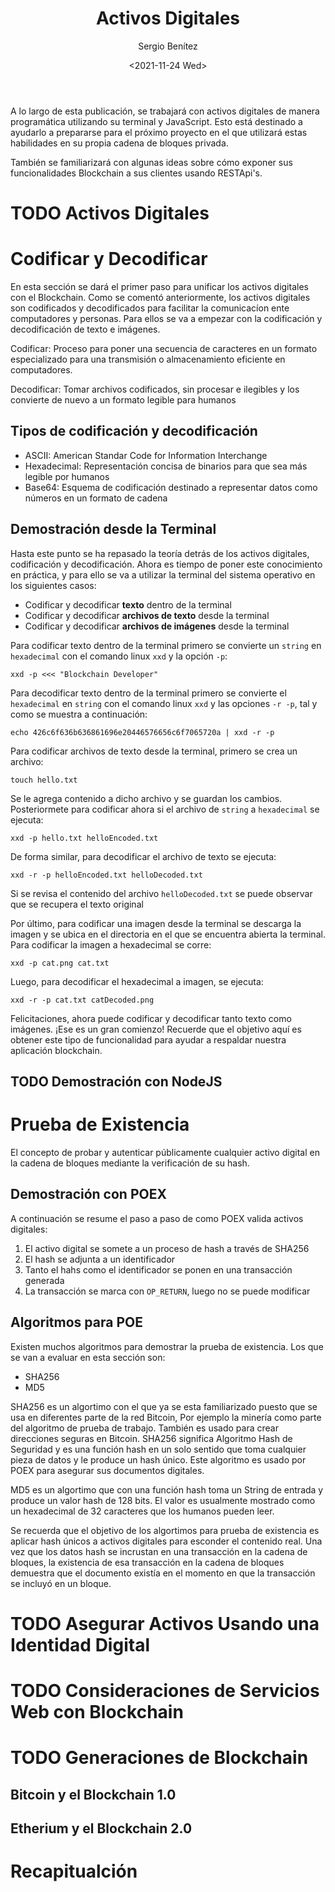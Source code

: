 #+TITLE: Activos Digitales
#+DESCRIPTION: Serie que recopila una aprendizaje sobre blockchain
#+AUTHOR: Sergio Benítez
#+DATE:<2021-11-24 Wed>
#+STARTUP: fold
#+HUGO_BASE_DIR: ~/Development/suabochica-blog/
#+HUGO_SECTION: /post
#+HUGO_WEIGHT: auto
#+HUGO_AUTO_SET_LASTMOD: t

A lo largo de esta publicación, se trabajará con activos digitales de manera programática utilizando su terminal y JavaScript. Esto está destinado a ayudarlo a prepararse para el próximo proyecto en el que utilizará estas habilidades en su propia cadena de bloques privada.

También se familiarizará con algunas ideas sobre cómo exponer sus funcionalidades Blockchain a sus clientes usando RESTApi's.

* TODO Activos Digitales

* Codificar y Decodificar
En esta sección se dará el primer paso para unificar los activos digitales con el Blockchain. Como se comentó anteriormente, los activos digitales son codificados y decodificados para facilitar la comunicacíon ente computadores y personas. Para ellos se va a empezar con la codificación y decodificación de texto e imágenes.

#+begin_notes
Codificar: Proceso para poner una secuencia de caracteres en un formato especializado para una transmisión o almacenamiento eficiente en computadores.
#+end_notes

#+begin_notes
Decodificar: Tomar archivos codificados, sin procesar e ilegibles y los convierte de nuevo a un formato legible para humanos
#+end_notes

** Tipos de codificación y decodificación

- ASCII: American Standar Code for Information Interchange
- Hexadecimal: Representación concisa de binarios para que sea más legible por humanos
- Base64: Esquema de codificación destinado a representar datos como números en un formato de cadena

** Demostración desde la Terminal
Hasta este punto se ha repasado la teoría detrás de los activos digitales, codificación y decodificación. Ahora es tiempo de poner este conocimiento en práctica, y para ello se va a utilizar la terminal del sistema operativo en los siguientes casos:

- Codificar y decodificar *texto* dentro de la terminal
- Codificar y decodificar *archivos de texto* desde la terminal
- Codificar y decodificar *archivos de imágenes* desde la terminal

Para codificar texto dentro de la terminal primero se convierte un ~string~ en ~hexadecimal~ con el comando linux ~xxd~ y la opción ~-p~:

#+begin_src
xxd -p <<< "Blockchain Developer"
#+end_src

Para decodificar texto dentro de la terminal primero se convierte el ~hexadecimal~ en ~string~ con el comando linux ~xxd~ y las opciones ~-r -p~, tal y como se muestra a continuación:

#+begin_src
echo 426c6f636b636861696e20446576656c6f7065720a | xxd -r -p
#+end_src


Para codificar archivos de texto desde la terminal, primero se crea un archivo:

#+begin_src
touch hello.txt
#+end_src

Se le agrega contenido a dicho archivo y se guardan los cambios. Posteriormete para codificar ahora si el archivo de ~string~ a ~hexadecimal~ se ejecuta:

#+begin_src
xxd -p hello.txt helloEncoded.txt
#+end_src

De forma similar, para decodificar el archivo de texto se ejecuta:

#+begin_src
xxd -r -p helloEncoded.txt helloDecoded.txt
#+end_src

Si se revisa el contenido del archivo ~helloDecoded.txt~ se puede observar que se recupera el texto original

Por último, para codificar una imagen desde la terminal se descarga la imagen y se ubica en el directoria en el que se encuentra abierta la terminal. Para codificar la imagen a hexadecimal se corre:

#+begin_src
xxd -p cat.png cat.txt
#+end_src

Luego, para decodificar el hexadecimal a imagen, se ejecuta:

#+begin_src
xxd -r -p cat.txt catDecoded.png
#+end_src

Felicitaciones, ahora puede codificar y decodificar tanto texto como imágenes. ¡Ese es un gran comienzo! Recuerde que el objetivo aquí es obtener este tipo de funcionalidad para ayudar a respaldar nuestra aplicación blockchain.

** TODO Demostración con NodeJS

*  Prueba de Existencia
El concepto de probar y autenticar públicamente cualquier activo digital en la cadena de bloques mediante la verificación de su hash.

** Demostración con POEX

A continuación se resume el paso a paso de como POEX valida activos digitales:

1. El activo digital se somete a un proceso de hash a través de SHA256
2. El hash se adjunta a un identificador
3. Tanto el hahs como el identificador se ponen en una transacción generada
4. La transacción se marca con ~OP_RETURN~, luego no se puede modificar 

** Algoritmos para POE

Existen muchos algoritmos para demostrar la prueba de existencia. Los que se van a evaluar en esta sección son:

- SHA256
- MD5

SHA256 es un algortimo con el que ya se esta familiarizado puesto que se usa en diferentes parte de la red Bitcoin, Por ejemplo la minería como parte del algoritmo de prueba de trabajo. También es usado para crear direcciones seguras en Bitcoin. SHA256 significa Algoritmo Hash de Seguridad y es una función hash en un solo sentido que toma cualquier pieza de datos y le produce un hash único. Este algoritmo es usado por POEX para asegurar sus documentos digitales.

MD5 es un algortimo que con una función hash toma un String de entrada y produce un valor hash de 128 bits. El valor es usualmente mostrado como un hexadecimal de 32 caracteres que los humanos pueden leer.

Se recuerda que el objetivo de los algortimos para prueba de existencia es aplicar hash únicos a activos digitales para esconder el contenido real. Una vez que los datos hash se incrustan en una transacción en la cadena de bloques, la existencia de esa transacción en la cadena de bloques demuestra que el documento existía en el momento en que la transacción se incluyó en un bloque.

*  TODO Asegurar Activos Usando una Identidad Digital

*  TODO Consideraciones de Servicios Web con Blockchain

* TODO Generaciones de Blockchain

** Bitcoin y el Blockchain 1.0
** Etherium y el Blockchain 2.0

* Recapitualción
